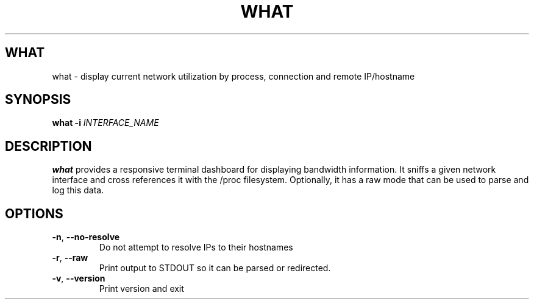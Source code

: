 .TH WHAT 1
.SH WHAT
what \- display current network utilization by process, connection and remote IP/hostname
.SH SYNOPSIS
.B what
\fB\-i\fR \fIINTERFACE_NAME\fR
.SH DESCRIPTION
.B what
provides a responsive terminal dashboard for displaying bandwidth information. It sniffs a given network interface and cross references it with the /proc filesystem.
Optionally, it has a raw mode that can be used to parse and log this data.
.SH OPTIONS
.TP
.BR \-n ", " \-\-no\-resolve
Do not attempt to resolve IPs to their hostnames
.TP
.BR \-r ", " \-\-raw
Print output to STDOUT so it can be parsed or redirected.
.TP
.BR \-v ", " \-\-version
Print version and exit
